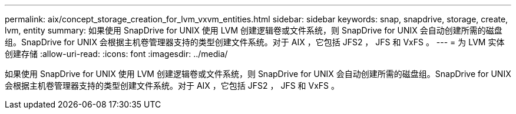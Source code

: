 ---
permalink: aix/concept_storage_creation_for_lvm_vxvm_entities.html 
sidebar: sidebar 
keywords: snap, snapdrive, storage, create, lvm, entity 
summary: 如果使用 SnapDrive for UNIX 使用 LVM 创建逻辑卷或文件系统，则 SnapDrive for UNIX 会自动创建所需的磁盘组。SnapDrive for UNIX 会根据主机卷管理器支持的类型创建文件系统。对于 AIX ，它包括 JFS2 ， JFS 和 VxFS 。 
---
= 为 LVM 实体创建存储
:allow-uri-read: 
:icons: font
:imagesdir: ../media/


[role="lead"]
如果使用 SnapDrive for UNIX 使用 LVM 创建逻辑卷或文件系统，则 SnapDrive for UNIX 会自动创建所需的磁盘组。SnapDrive for UNIX 会根据主机卷管理器支持的类型创建文件系统。对于 AIX ，它包括 JFS2 ， JFS 和 VxFS 。
